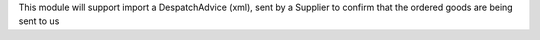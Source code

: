 This module will support import a DespatchAdvice (xml), sent by a Supplier to confirm that the ordered goods are being sent to us